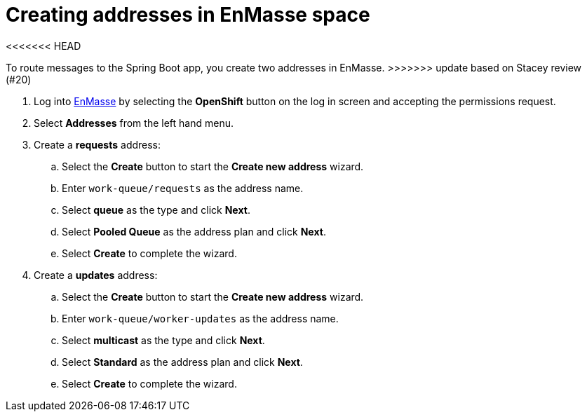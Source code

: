 // Module included in the following assemblies:
//
// <List assemblies here, each on a new line>

// Base the file name and the ID on the module title. For example:
// * file name: doing-procedure-a.adoc
// * ID: [id='doing-procedure-a']
// * Title: = Doing procedure A

// The ID is used as an anchor for linking to the module. Avoid changing it after the module has been published to ensure existing links are not broken.
[id='creating-addresses_{context}']
// The `context` attribute enables module reuse. Every module's ID includes {context}, which ensures that the module has a unique ID even if it is reused multiple times in a guide.

// TODO: figure out enmasse url
:enmasse-url: https://console-enmasse.apps.city.openshiftworkshop.com/console/my-example-space
// https://console-enmasse-my-example-space.apps.city.openshiftworkshop.com/#/dashboard


= Creating addresses in EnMasse space

<<<<<<< HEAD
=======
// tag::intro[]
To route messages to the Spring Boot app, you create two addresses in EnMasse.
// end::intro[]
>>>>>>> update based on Stacey review (#20)

. Log into link:{enmasse-url}[EnMasse, window="_blank"] by selecting the *OpenShift* button on the log in screen and accepting the permissions request.
. Select *Addresses* from the left hand menu.

. Create a *requests* address:
.. Select the *Create* button to start the *Create new address* wizard.
.. Enter `work-queue/requests` as the address name.
.. Select *queue* as the type and click *Next*.
.. Select *Pooled Queue* as the address plan and click *Next*.
.. Select *Create* to complete the wizard.

. Create a *updates* address:
.. Select the *Create* button to start the *Create new address* wizard.
.. Enter `work-queue/worker-updates` as the address name.
.. Select *multicast* as the type and click *Next*.
.. Select *Standard* as the address plan and click *Next*.
.. Select *Create* to complete the wizard.

